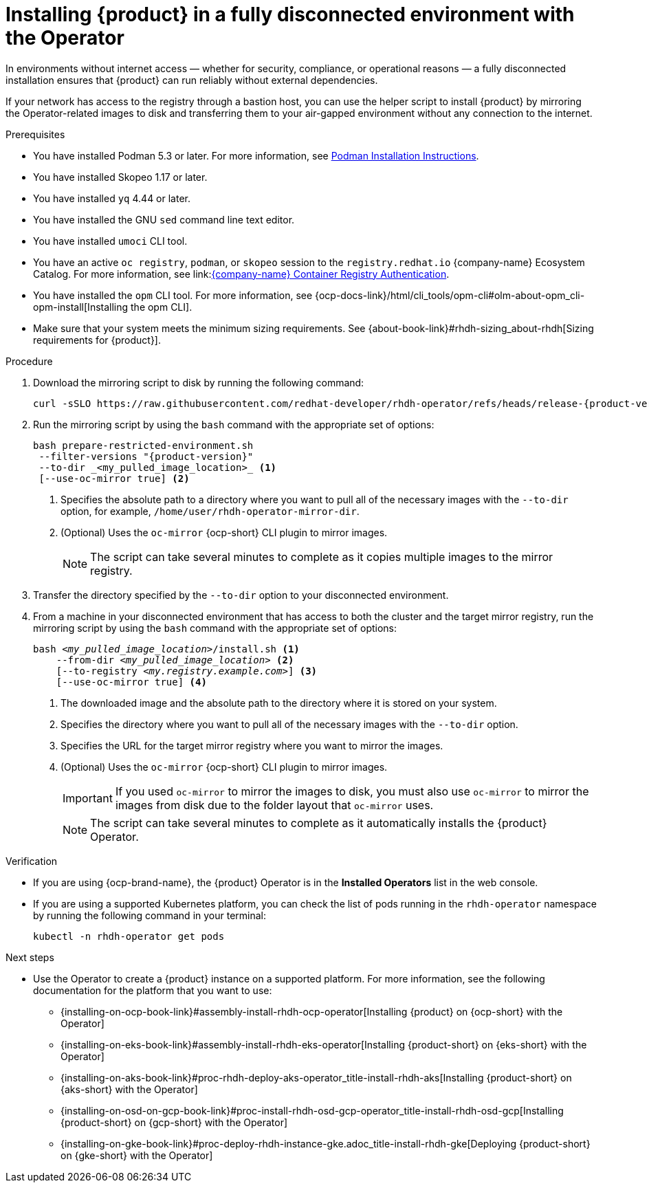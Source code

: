:_mod-docs-content-type: PROCEDURE

[id="proc-install-rhdh-operator-airgapped-full.adoc_{context}"]
= Installing {product} in a fully disconnected environment with the Operator

In environments without internet access — whether for security, compliance, or operational reasons — a fully disconnected installation ensures that {product} can run reliably without external dependencies.

If your network has access to the registry through a bastion host, you can use the helper script to install {product} by mirroring the Operator-related images to disk and transferring them to your air-gapped environment without any connection to the internet.

.Prerequisites

* You have installed Podman 5.3 or later. For more information, see link:https://podman.io/docs/installation[Podman Installation Instructions].
* You have installed Skopeo 1.17 or later.
* You have installed `yq` 4.44 or later.
* You have installed the GNU `sed` command line text editor.
* You have installed `umoci` CLI tool.
* You have an active `oc registry`, `podman`, or `skopeo` session to the `registry.redhat.io` {company-name} Ecosystem Catalog. For more information, see link:link:https://access.redhat.com/articles/RegistryAuthentication[{company-name} Container Registry Authentication].
* You have installed the `opm` CLI tool. For more information, see {ocp-docs-link}/html/cli_tools/opm-cli#olm-about-opm_cli-opm-install[Installing the opm CLI].
* Make sure that your system meets the minimum sizing requirements. See {about-book-link}#rhdh-sizing_about-rhdh[Sizing requirements for {product}].

.Procedure
. Download the mirroring script to disk by running the following command:
+
[source,terminal,subs="attributes+"]
----
curl -sSLO https://raw.githubusercontent.com/redhat-developer/rhdh-operator/refs/heads/release-{product-version}/.rhdh/scripts/prepare-restricted-environment.sh
----
+
. Run the mirroring script by using the `bash` command with the appropriate set of options:
+
[source,terminal,subs="attributes+"]
----
bash prepare-restricted-environment.sh
 --filter-versions "{product-version}"
 --to-dir _<my_pulled_image_location>_ <1>
 [--use-oc-mirror true] <2>
----
<1> Specifies the absolute path to a directory where you want to pull all of the necessary images with the `--to-dir` option, for example, `/home/user/rhdh-operator-mirror-dir`.
<2> (Optional) Uses the `oc-mirror` {ocp-short} CLI plugin to mirror images.
+
[NOTE]
====
The script can take several minutes to complete as it copies multiple images to the mirror registry.
====
+
. Transfer the directory specified by the `--to-dir` option to your disconnected environment.
. From a machine in your disconnected environment that has access to both the cluster and the target mirror registry, run the mirroring script by using the `bash` command with the appropriate set of options:
+
[source,terminal,subs="+quotes,+attributes"]
----
bash _<my_pulled_image_location>_/install.sh <1>
    --from-dir _<my_pulled_image_location>_ <2>
    [--to-registry _<my.registry.example.com>_] <3>
    [--use-oc-mirror true] <4>
----
<1> The downloaded image and the absolute path to the directory where it is stored on your system.
<2> Specifies the directory where you want to pull all of the necessary images with the `--to-dir` option.
<3> Specifies the URL for the target mirror registry where you want to mirror the images.
<4> (Optional) Uses the `oc-mirror` {ocp-short} CLI plugin to mirror images.
+
[IMPORTANT]
====
If you used `oc-mirror` to mirror the images to disk, you must also use `oc-mirror` to mirror the images from disk due to the folder layout that `oc-mirror` uses.
====
+
[NOTE]
====
The script can take several minutes to complete as it automatically installs the {product} Operator.
====

.Verification
* If you are using {ocp-brand-name}, the {product} Operator is in the *Installed Operators* list in the web console.
* If you are using a supported Kubernetes platform, you can check the list of pods running in the `rhdh-operator` namespace by running the following command in your terminal:
+
[source,terminal,subs="+quotes,+attributes"]
----
kubectl -n rhdh-operator get pods
----

.Next steps
* Use the Operator to create a {product} instance on a supported platform. For more information, see the following documentation for the platform that you want to use:
** {installing-on-ocp-book-link}#assembly-install-rhdh-ocp-operator[Installing {product} on {ocp-short} with the Operator]
** {installing-on-eks-book-link}#assembly-install-rhdh-eks-operator[Installing {product-short} on {eks-short} with the Operator]
** {installing-on-aks-book-link}#proc-rhdh-deploy-aks-operator_title-install-rhdh-aks[Installing {product-short} on {aks-short} with the Operator]
** {installing-on-osd-on-gcp-book-link}#proc-install-rhdh-osd-gcp-operator_title-install-rhdh-osd-gcp[Installing {product-short} on {gcp-short} with the Operator]
** {installing-on-gke-book-link}#proc-deploy-rhdh-instance-gke.adoc_title-install-rhdh-gke[Deploying {product-short} on {gke-short} with the Operator]
